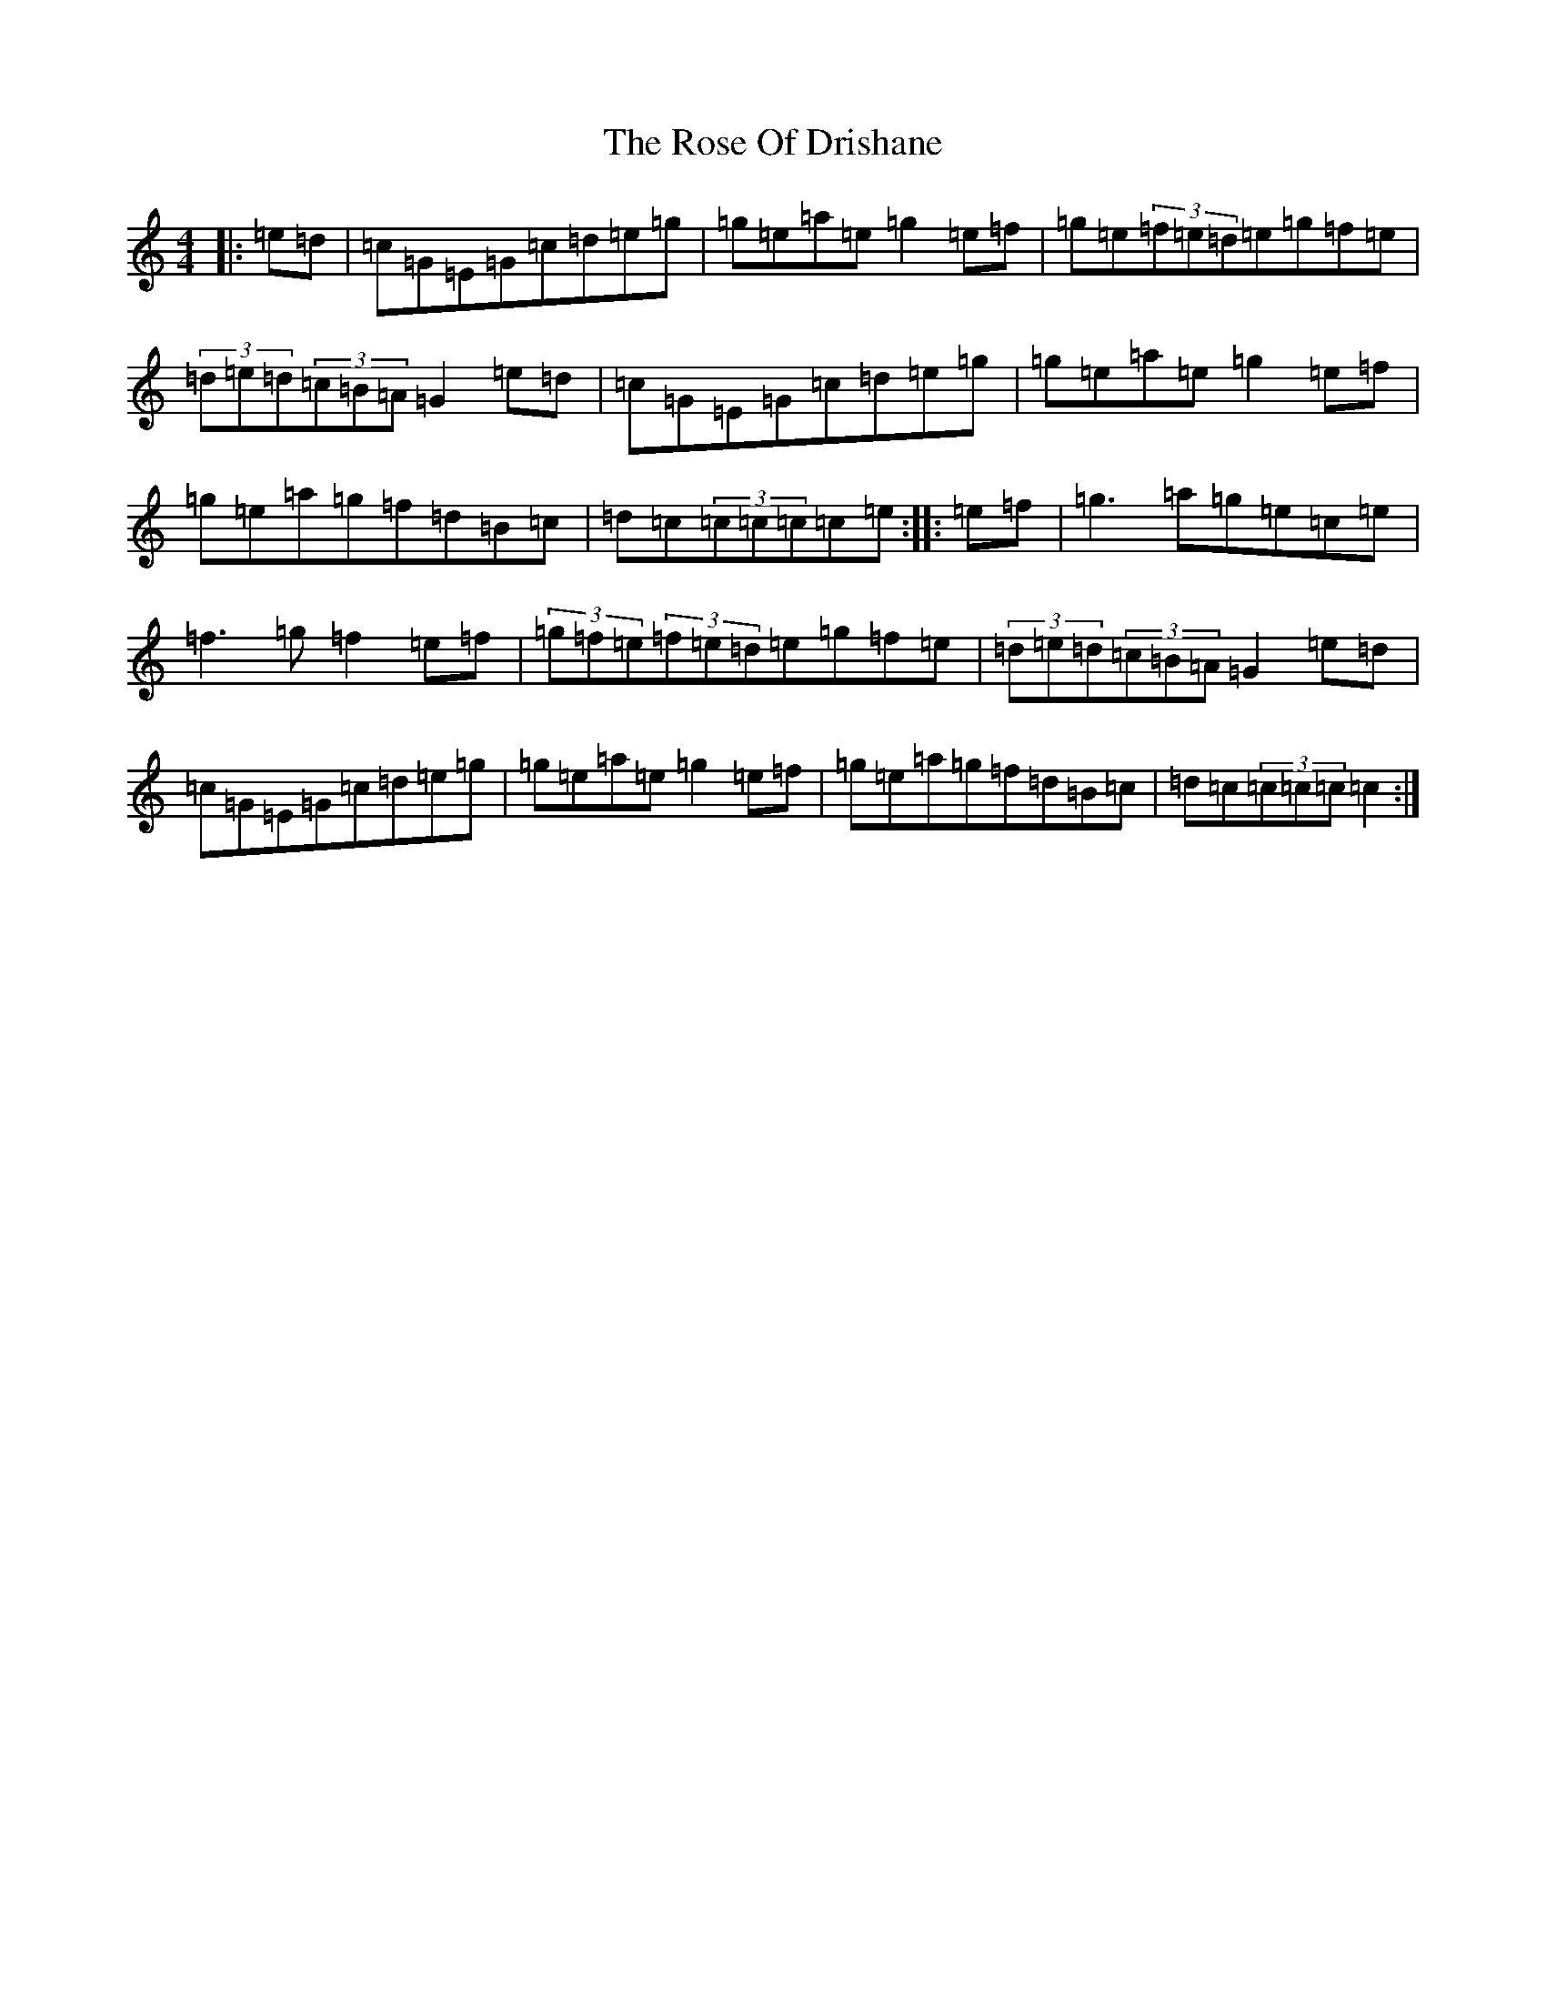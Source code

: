 X: 18546
T: Rose Of Drishane, The
S: https://thesession.org/tunes/2844#setting2844
Z: D Major
R: hornpipe
M: 4/4
L: 1/8
K: C Major
|:=e=d|=c=G=E=G=c=d=e=g|=g=e=a=e=g2=e=f|=g=e(3=f=e=d=e=g=f=e|(3=d=e=d(3=c=B=A=G2=e=d|=c=G=E=G=c=d=e=g|=g=e=a=e=g2=e=f|=g=e=a=g=f=d=B=c|=d=c(3=c=c=c=c=e:||:=e=f|=g3=a=g=e=c=e|=f3=g=f2=e=f|(3=g=f=e(3=f=e=d=e=g=f=e|(3=d=e=d(3=c=B=A=G2=e=d|=c=G=E=G=c=d=e=g|=g=e=a=e=g2=e=f|=g=e=a=g=f=d=B=c|=d=c(3=c=c=c=c2:|